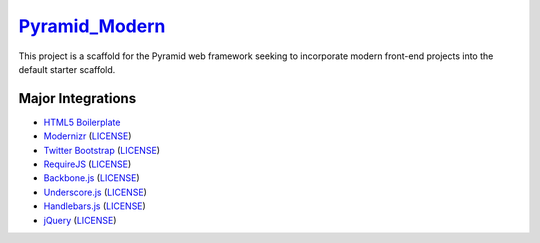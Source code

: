 `Pyramid_Modern <http://www.github.com/KamiQuasi/pyramid_modern>`_
==================================================================

This project is a scaffold for the Pyramid web framework 
seeking to incorporate modern front-end
projects into the default starter scaffold.

Major Integrations
------------------------

* `HTML5 Boilerplate <https://github.com/h5bp/html5-boilerplate>`_
* `Modernizr <http://www.modernizr.com/>`_ (`LICENSE <http://www.modernizr.com/license/>`_) 
* `Twitter Bootstrap <http://twitter.github.com/bootstrap/>`_ (`LICENSE <http://www.apache.org/licenses/LICENSE-2.0>`_)
* `RequireJS <http://requirejs.org>`_ (`LICENSE <https://github.com/jrburke/requirejs/blob/master/LICENSE>`_)
* `Backbone.js <http://backbonejs.org/>`_ (`LICENSE <https://github.com/documentcloud/backbone/blob/master/LICENSE>`_)
* `Underscore.js <http://documentcloud.github.com/underscore/>`_ (`LICENSE <https://github.com/documentcloud/underscore/blob/master/LICENSE>`_)
* `Handlebars.js <http://handlebarsjs.com/>`_ (`LICENSE <https://github.com/wycats/handlebars.js/blob/master/LICENSE>`_)
* `jQuery <http://jquery.com/>`_ (`LICENSE <http://jquery.org/license/>`_)


